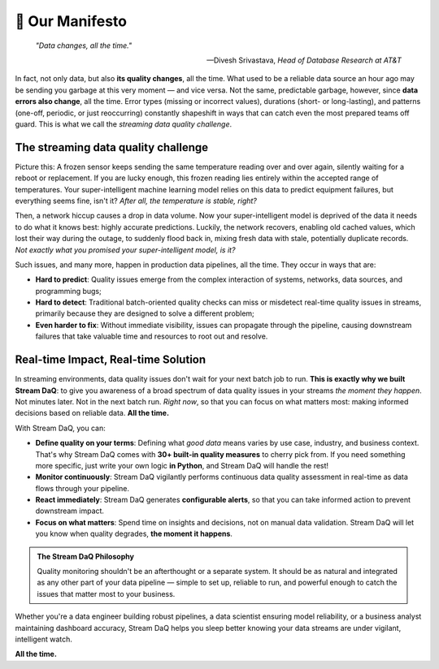 📜 Our Manifesto
===========================

.. epigraph::

   *"Data changes, all the time."*

   -- Divesh Srivastava, *Head of Database Research at AT&T*

In fact, not only data, but also **its quality changes**, all the time. What used to be a reliable data source an hour ago may be sending you garbage at this very moment — and vice versa. Not the same, predictable garbage, however, since **data errors also change**, all the time. Error types (missing or incorrect values), durations (short- or long-lasting), and patterns (one-off, periodic, or just reoccurring) constantly shapeshift in ways that can catch even the most prepared teams off guard. This is what we call the *streaming data quality challenge*.

The streaming data quality challenge
^^^^^^^^^^^^^^^^^^^^^^^^^^^^^^^^^^^^
Picture this: A frozen sensor keeps sending the same temperature reading over and over again, silently waiting for a reboot or replacement. If you are lucky enough, this frozen reading lies entirely within the accepted range of temperatures. Your super-intelligent machine learning model relies on this data to predict equipment failures, but everything seems fine, isn't it? *After all, the temperature is stable, right?*

Then, a network hiccup causes a drop in data volume. Now your super-intelligent model is deprived of the data it needs to do what it knows best: highly accurate predictions. Luckily, the network recovers, enabling old cached values, which lost their way during the outage, to suddenly flood back in, mixing fresh data with stale, potentially duplicate records. *Not exactly what you promised your super-intelligent model, is it?*

Such issues, and many more, happen in production data pipelines, all the time. They occur in ways that are:

- **Hard to predict**: Quality issues emerge from the complex interaction of systems, networks, data sources, and programming bugs;
- **Hard to detect**: Traditional batch-oriented quality checks can miss or misdetect real-time quality issues in streams, primarily because they are designed to solve a different problem;
- **Even harder to fix**: Without immediate visibility, issues can propagate through the pipeline, causing downstream failures that take valuable time and resources to root out and resolve.

Real-time Impact, Real-time Solution
^^^^^^^^^^^^^^^^^^^^^^^^^^^^^^^^^^^^

In streaming environments, data quality issues don't wait for your next batch job to run. **This is exactly why we built Stream DaQ**: to give you awareness of a broad spectrum of data quality issues in your streams *the moment they happen*. Not minutes later. Not in the next batch run. *Right now*, so that you can focus on what matters most: making informed decisions based on reliable data. **All the time.**

With Stream DaQ, you can:

- **Define quality on your terms**: Defining what *good data* means varies by use case, industry, and business context. That's why Stream DaQ comes with **30+ built-in quality measures** to cherry pick from. If you need something more specific, just write your own logic **in Python**, and Stream DaQ will handle the rest!
- **Monitor continuously**: Stream DaQ vigilantly performs continuous data quality assessment in real-time as data flows through your pipeline.
- **React immediately**: Stream DaQ generates **configurable alerts**, so that you can take informed action to prevent downstream impact.
- **Focus on what matters**: Spend time on insights and decisions, not on manual data validation. Stream DaQ will let you know when quality degrades, **the moment it happens**.

.. admonition:: The Stream DaQ Philosophy
   :class: note

   Quality monitoring shouldn't be an afterthought or a separate system. It should be as natural and integrated as any other part of your data pipeline — simple to set up, reliable to run, and powerful enough to catch the issues that matter most to your business.

Whether you're a data engineer building robust pipelines, a data scientist ensuring model reliability, or a business analyst maintaining dashboard accuracy, Stream DaQ helps you sleep better knowing your data streams are under vigilant, intelligent watch.

**All the time.**